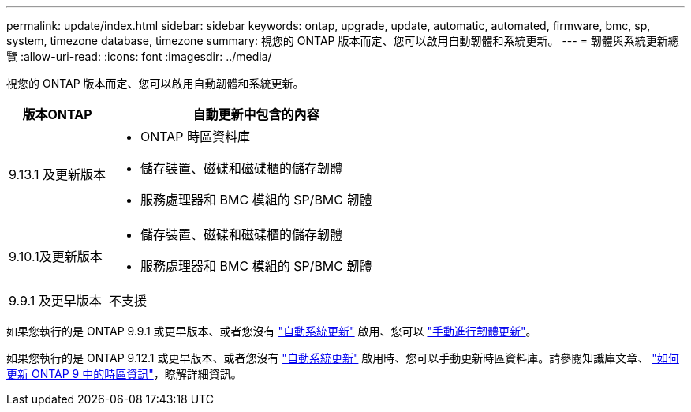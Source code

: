 ---
permalink: update/index.html 
sidebar: sidebar 
keywords: ontap, upgrade, update, automatic, automated, firmware, bmc, sp, system, timezone database, timezone 
summary: 視您的 ONTAP 版本而定、您可以啟用自動韌體和系統更新。 
---
= 韌體與系統更新總覽
:allow-uri-read: 
:icons: font
:imagesdir: ../media/


[role="lead"]
視您的 ONTAP 版本而定、您可以啟用自動韌體和系統更新。

[cols="25,75"]
|===
| 版本ONTAP | 自動更新中包含的內容 


| 9.13.1 及更新版本  a| 
* ONTAP 時區資料庫
* 儲存裝置、磁碟和磁碟櫃的儲存韌體
* 服務處理器和 BMC 模組的 SP/BMC 韌體




| 9.10.1及更新版本  a| 
* 儲存裝置、磁碟和磁碟櫃的儲存韌體
* 服務處理器和 BMC 模組的 SP/BMC 韌體




| 9.9.1 及更早版本 | 不支援 
|===
如果您執行的是 ONTAP 9.9.1 或更早版本、或者您沒有 link:enable-automatic-updates-task.html["自動系統更新"] 啟用、您可以 link:firmware-task.html["手動進行韌體更新"]。

如果您執行的是 ONTAP 9.12.1 或更早版本、或者您沒有 link:enable-automatic-updates-task.html["自動系統更新"] 啟用時、您可以手動更新時區資料庫。請參閱知識庫文章、 link:https://kb.netapp.com/Advice_and_Troubleshooting/Data_Storage_Software/ONTAP_OS/How_to_update_time_zone_information_in_ONTAP_9["如何更新 ONTAP 9 中的時區資訊"^]，瞭解詳細資訊。
